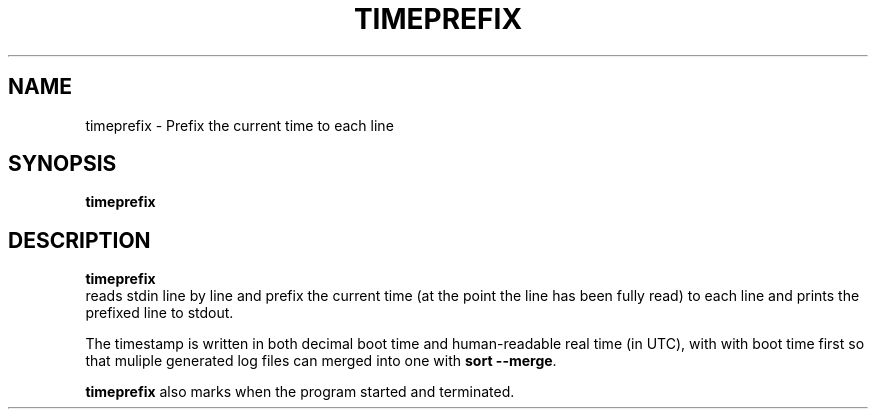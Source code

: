 .TH TIMEPREFIX 1 TIMEPREFIX
.SH NAME
timeprefix \- Prefix the current time to each line
.SH SYNOPSIS
.B timeprefix
.SH DESCRIPTION
.B timeprefix
 reads stdin line by line and prefix the current time
(at the point the line has been fully read) to each
line and prints the prefixed line to stdout.
.PP
The timestamp is written in both decimal boot time
and human-readable real time (in UTC), with with
boot time first so that muliple generated log files
can merged into one with
.B sort
.BR --merge .
.PP
.B timeprefix
also marks when the program started and terminated.
